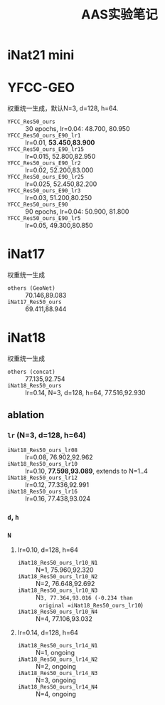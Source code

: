 #+title: AAS实验笔记

* iNat21 mini
* YFCC-GEO
权重统一生成，默认N=3, d=128, h=64.
- =YFCC_Res50_ours= :: 30 epochs, lr=0.04: 48.700, 80.950
- =YFCC_Res50_ours_E90_lr1=  :: lr=0.01, *53.450,83.900*
- =YFCC_Res50_ours_E90_lr15= :: lr=0.015, 52.800,82.950
- =YFCC_Res50_ours_E90_lr2=  :: lr=0.02, 52.200,83.000
- =YFCC_Res50_ours_E90_lr25= :: lr=0.025, 52.450,82.200
- =YFCC_Res50_ours_E90_lr3=  :: lr=0.03, 51.200,80.250
- =YFCC_Res50_ours_E90= :: 90 epochs, lr=0.04: 50.900, 81.800
- =YFCC_Res50_ours_E90_lr5=  :: lr=0.05, 49.300,80.850
* iNat17
权重统一生成
- =others (GeoNet)= :: 70.146,89.083
- =iNat17_Res50_ours= :: 69.411,88.944
* iNat18
权重统一生成
- =others (concat)= :: 77.135,92.754
- =iNat18_Res50_ours= :: lr=0.14, N=3, d=128, h=64, 77.516,92.930
** ablation
*** =lr= (N=3, d=128, h=64)
- =iNat18_Res50_ours_lr08= :: lr=0.08, 76.902,92.962
- =iNat18_Res50_ours_lr10= :: lr=0.10, *77.598,93.089*, extends to N=1..4
- =iNat18_Res50_ours_lr12= :: lr=0.12, 77.336,92.991
- =iNat18_Res50_ours_lr16= :: lr=0.16, 77.438,93.024
*** =d=, =h=
*** =N=
**** lr=0.10, d=128, h=64
- =iNat18_Res50_ours_lr10_N1= :: N=1, 75.960,92.320
- =iNat18_Res50_ours_lr10_N2= :: N=2, 76.648,92.692
- =iNat18_Res50_ours_lr10_N3= :: N=3, 77.364,93.016 (-0.234 than
  original =iNat18_Res50_ours_lr10=)
- =iNat18_Res50_ours_lr10_N4= :: N=4, 77.106,93.032
**** lr=0.14, d=128, h=64
- =iNat18_Res50_ours_lr14_N1= :: N=1, ongoing
- =iNat18_Res50_ours_lr14_N2= :: N=2, ongoing
- =iNat18_Res50_ours_lr14_N3= :: N=3, ongoing
- =iNat18_Res50_ours_lr14_N4= :: N=4, ongoing
